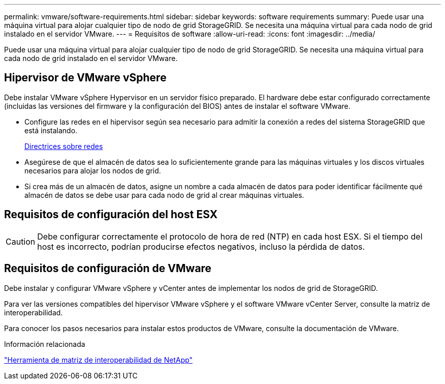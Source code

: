 ---
permalink: vmware/software-requirements.html 
sidebar: sidebar 
keywords: software requirements 
summary: Puede usar una máquina virtual para alojar cualquier tipo de nodo de grid StorageGRID. Se necesita una máquina virtual para cada nodo de grid instalado en el servidor VMware. 
---
= Requisitos de software
:allow-uri-read: 
:icons: font
:imagesdir: ../media/


[role="lead"]
Puede usar una máquina virtual para alojar cualquier tipo de nodo de grid StorageGRID. Se necesita una máquina virtual para cada nodo de grid instalado en el servidor VMware.



== Hipervisor de VMware vSphere

Debe instalar VMware vSphere Hypervisor en un servidor físico preparado. El hardware debe estar configurado correctamente (incluidas las versiones del firmware y la configuración del BIOS) antes de instalar el software VMware.

* Configure las redes en el hipervisor según sea necesario para admitir la conexión a redes del sistema StorageGRID que está instalando.
+
xref:../network/index.adoc[Directrices sobre redes]

* Asegúrese de que el almacén de datos sea lo suficientemente grande para las máquinas virtuales y los discos virtuales necesarios para alojar los nodos de grid.
* Si crea más de un almacén de datos, asigne un nombre a cada almacén de datos para poder identificar fácilmente qué almacén de datos se debe usar para cada nodo de grid al crear máquinas virtuales.




== Requisitos de configuración del host ESX


CAUTION: Debe configurar correctamente el protocolo de hora de red (NTP) en cada host ESX. Si el tiempo del host es incorrecto, podrían producirse efectos negativos, incluso la pérdida de datos.



== Requisitos de configuración de VMware

Debe instalar y configurar VMware vSphere y vCenter antes de implementar los nodos de grid de StorageGRID.

Para ver las versiones compatibles del hipervisor VMware vSphere y el software VMware vCenter Server, consulte la matriz de interoperabilidad.

Para conocer los pasos necesarios para instalar estos productos de VMware, consulte la documentación de VMware.

.Información relacionada
https://mysupport.netapp.com/matrix["Herramienta de matriz de interoperabilidad de NetApp"^]
